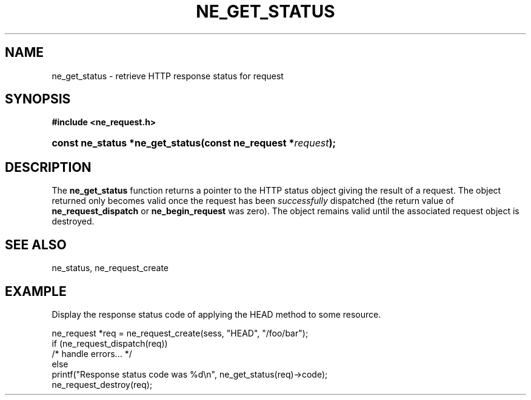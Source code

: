.\" ** You probably do not want to edit this file directly **
.\" It was generated using the DocBook XSL Stylesheets (version 1.69.1).
.\" Instead of manually editing it, you probably should edit the DocBook XML
.\" source for it and then use the DocBook XSL Stylesheets to regenerate it.
.TH "NE_GET_STATUS" "3" "23 January 2007" "neon 0.26.3" "neon API reference"
.\" disable hyphenation
.nh
.\" disable justification (adjust text to left margin only)
.ad l
.SH "NAME"
ne_get_status \- retrieve HTTP response status for request
.SH "SYNOPSIS"
.PP
\fB#include <ne_request.h>\fR
.HP 31
\fBconst\ ne_status\ *\fBne_get_status\fR\fR\fB(\fR\fBconst\ ne_request\ *\fR\fB\fIrequest\fR\fR\fB);\fR
.SH "DESCRIPTION"
.PP
The
\fBne_get_status\fR
function returns a pointer to the HTTP status object giving the result of a request. The object returned only becomes valid once the request has been
\fIsuccessfully\fR
dispatched (the return value of
\fBne_request_dispatch\fR
or
\fBne_begin_request\fR
was zero). The object remains valid until the associated request object is destroyed.
.SH "SEE ALSO"
.PP
ne_status,
ne_request_create
.SH "EXAMPLE"
.PP
Display the response status code of applying the
HEAD
method to some resource.
.sp
.nf
ne_request *req = ne_request_create(sess, "HEAD", "/foo/bar");
if (ne_request_dispatch(req))
   /* handle errors... */
else
   printf("Response status code was %d\\n", ne_get_status(req)\->code);
ne_request_destroy(req);
.fi
